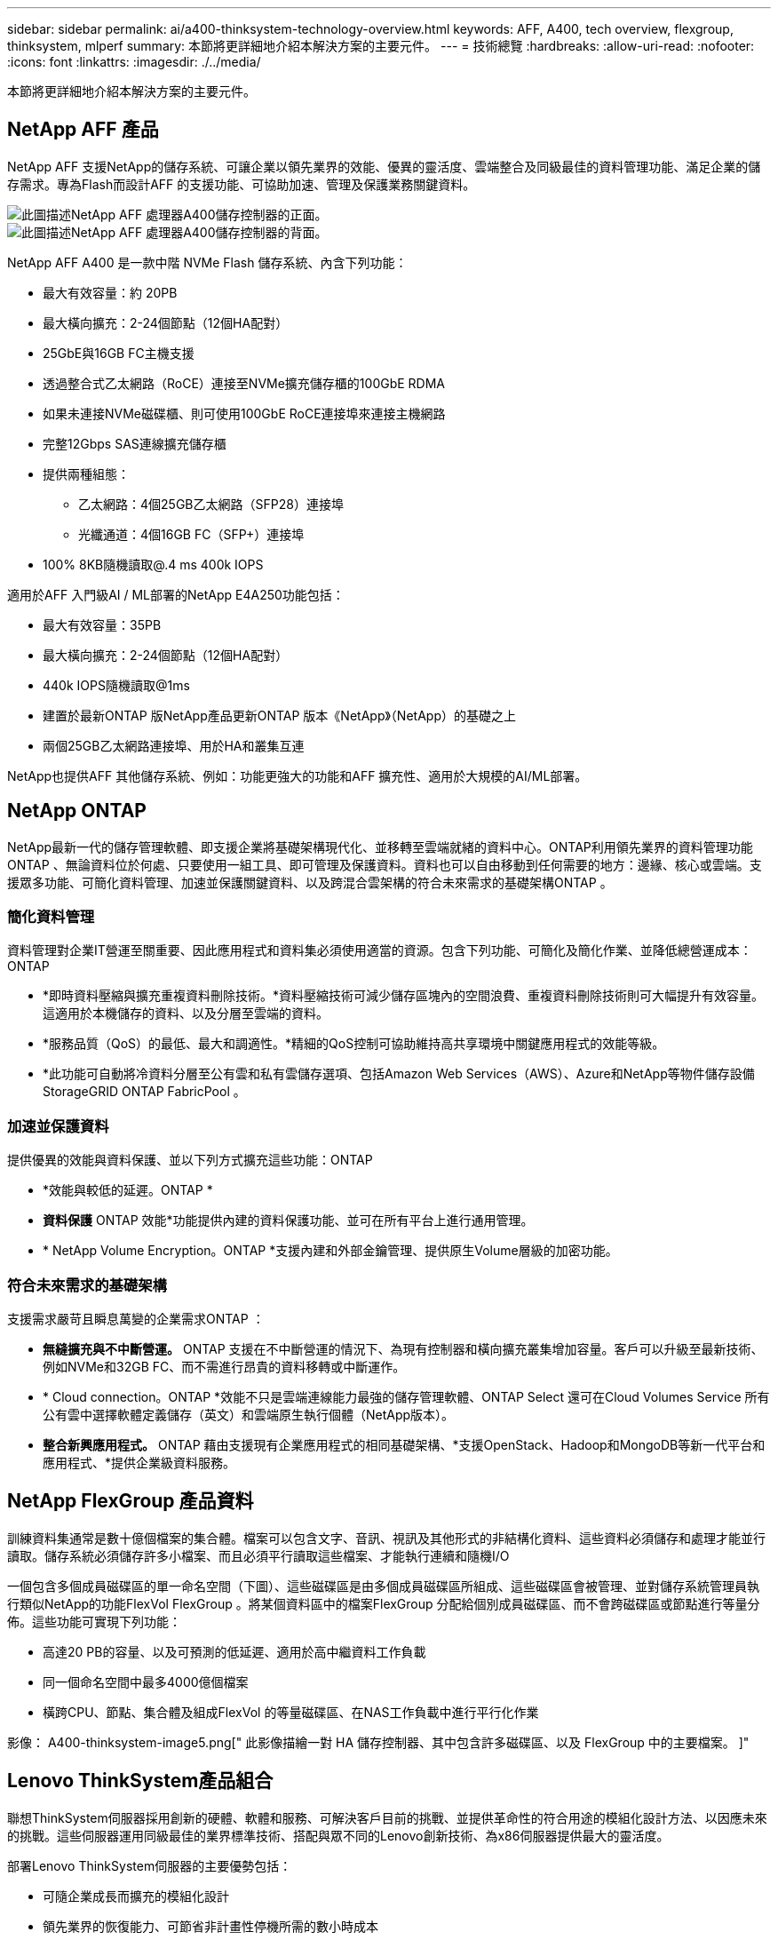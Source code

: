 ---
sidebar: sidebar 
permalink: ai/a400-thinksystem-technology-overview.html 
keywords: AFF, A400, tech overview, flexgroup, thinksystem, mlperf 
summary: 本節將更詳細地介紹本解決方案的主要元件。 
---
= 技術總覽
:hardbreaks:
:allow-uri-read: 
:nofooter: 
:icons: font
:linkattrs: 
:imagesdir: ./../media/


[role="lead"]
本節將更詳細地介紹本解決方案的主要元件。



== NetApp AFF 產品

NetApp AFF 支援NetApp的儲存系統、可讓企業以領先業界的效能、優異的靈活度、雲端整合及同級最佳的資料管理功能、滿足企業的儲存需求。專為Flash而設計AFF 的支援功能、可協助加速、管理及保護業務關鍵資料。

image::a400-thinksystem-image3.png[此圖描述NetApp AFF 處理器A400儲存控制器的正面。]

image::a400-thinksystem-image4.png[此圖描述NetApp AFF 處理器A400儲存控制器的背面。]

NetApp AFF A400 是一款中階 NVMe Flash 儲存系統、內含下列功能：

* 最大有效容量：約 20PB
* 最大橫向擴充：2-24個節點（12個HA配對）
* 25GbE與16GB FC主機支援
* 透過整合式乙太網路（RoCE）連接至NVMe擴充儲存櫃的100GbE RDMA
* 如果未連接NVMe磁碟櫃、則可使用100GbE RoCE連接埠來連接主機網路
* 完整12Gbps SAS連線擴充儲存櫃
* 提供兩種組態：
+
** 乙太網路：4個25GB乙太網路（SFP28）連接埠
** 光纖通道：4個16GB FC（SFP+）連接埠


* 100% 8KB隨機讀取@.4 ms 400k IOPS


適用於AFF 入門級AI / ML部署的NetApp E4A250功能包括：

* 最大有效容量：35PB
* 最大橫向擴充：2-24個節點（12個HA配對）
* 440k IOPS隨機讀取@1ms
* 建置於最新ONTAP 版NetApp產品更新ONTAP 版本《NetApp》（NetApp）的基礎之上
* 兩個25GB乙太網路連接埠、用於HA和叢集互連


NetApp也提供AFF 其他儲存系統、例如：功能更強大的功能和AFF 擴充性、適用於大規模的AI/ML部署。



== NetApp ONTAP

NetApp最新一代的儲存管理軟體、即支援企業將基礎架構現代化、並移轉至雲端就緒的資料中心。ONTAP利用領先業界的資料管理功能ONTAP 、無論資料位於何處、只要使用一組工具、即可管理及保護資料。資料也可以自由移動到任何需要的地方：邊緣、核心或雲端。支援眾多功能、可簡化資料管理、加速並保護關鍵資料、以及跨混合雲架構的符合未來需求的基礎架構ONTAP 。



=== 簡化資料管理

資料管理對企業IT營運至關重要、因此應用程式和資料集必須使用適當的資源。包含下列功能、可簡化及簡化作業、並降低總營運成本：ONTAP

* *即時資料壓縮與擴充重複資料刪除技術。*資料壓縮技術可減少儲存區塊內的空間浪費、重複資料刪除技術則可大幅提升有效容量。這適用於本機儲存的資料、以及分層至雲端的資料。
* *服務品質（QoS）的最低、最大和調適性。*精細的QoS控制可協助維持高共享環境中關鍵應用程式的效能等級。
* *此功能可自動將冷資料分層至公有雲和私有雲儲存選項、包括Amazon Web Services（AWS）、Azure和NetApp等物件儲存設備StorageGRID ONTAP FabricPool 。




=== 加速並保護資料

提供優異的效能與資料保護、並以下列方式擴充這些功能：ONTAP

* *效能與較低的延遲。ONTAP *
* *資料保護* ONTAP 效能*功能提供內建的資料保護功能、並可在所有平台上進行通用管理。
* * NetApp Volume Encryption。ONTAP *支援內建和外部金鑰管理、提供原生Volume層級的加密功能。




=== 符合未來需求的基礎架構

支援需求嚴苛且瞬息萬變的企業需求ONTAP ：

* *無縫擴充與不中斷營運。* ONTAP 支援在不中斷營運的情況下、為現有控制器和橫向擴充叢集增加容量。客戶可以升級至最新技術、例如NVMe和32GB FC、而不需進行昂貴的資料移轉或中斷運作。
* * Cloud connection。ONTAP *效能不只是雲端連線能力最強的儲存管理軟體、ONTAP Select 還可在Cloud Volumes Service 所有公有雲中選擇軟體定義儲存（英文）和雲端原生執行個體（NetApp版本）。
* *整合新興應用程式。* ONTAP 藉由支援現有企業應用程式的相同基礎架構、*支援OpenStack、Hadoop和MongoDB等新一代平台和應用程式、*提供企業級資料服務。




== NetApp FlexGroup 產品資料

訓練資料集通常是數十億個檔案的集合體。檔案可以包含文字、音訊、視訊及其他形式的非結構化資料、這些資料必須儲存和處理才能並行讀取。儲存系統必須儲存許多小檔案、而且必須平行讀取這些檔案、才能執行連續和隨機I/O

一個包含多個成員磁碟區的單一命名空間（下圖）、這些磁碟區是由多個成員磁碟區所組成、這些磁碟區會被管理、並對儲存系統管理員執行類似NetApp的功能FlexVol FlexGroup 。將某個資料區中的檔案FlexGroup 分配給個別成員磁碟區、而不會跨磁碟區或節點進行等量分佈。這些功能可實現下列功能：

* 高達20 PB的容量、以及可預測的低延遲、適用於高中繼資料工作負載
* 同一個命名空間中最多4000億個檔案
* 橫跨CPU、節點、集合體及組成FlexVol 的等量磁碟區、在NAS工作負載中進行平行化作業


影像： A400-thinksystem-image5.png[" 此影像描繪一對 HA 儲存控制器、其中包含許多磁碟區、以及 FlexGroup 中的主要檔案。 ]"



== Lenovo ThinkSystem產品組合

聯想ThinkSystem伺服器採用創新的硬體、軟體和服務、可解決客戶目前的挑戰、並提供革命性的符合用途的模組化設計方法、以因應未來的挑戰。這些伺服器運用同級最佳的業界標準技術、搭配與眾不同的Lenovo創新技術、為x86伺服器提供最大的靈活度。

部署Lenovo ThinkSystem伺服器的主要優勢包括：

* 可隨企業成長而擴充的模組化設計
* 領先業界的恢復能力、可節省非計畫性停機所需的數小時成本
* 快速Flash技術可降低延遲、縮短回應時間、並即時進行更聰明的資料管理


在AI領域、Lenovo正採取實用的方法、協助企業瞭解ML和AI在工作負載方面的優勢、並將其納入其中。Lenovo客戶可在Lenovo AI創新中心中探索及評估Lenovo AI產品、充分瞭解其特定使用案例的價值。為了縮短實現價值所需的時間、這種以客戶為中心的方法可讓客戶針對已準備好使用並針對AI最佳化的解決方案開發平台、提供概念驗證。



=== Lenovo SR670 V2

Lenovo ThinkSystem SR670 V2機架伺服器提供最佳效能、可加速AI和高效能運算（HPC）。SR670 V2支援多達八個GPU、適用於ML、DL和推斷的運算密集工作負載需求。

image::a400-thinksystem-image6.png[此影像描述三種SR670組態。第一個顯示四個SXM GPU、其中有八個2.5吋HS磁碟機和2個PCIe I/O插槽。第二個顯示四個雙寬GPU插槽或八個單寬GPU插槽、以及兩個PCIe I/O插槽、其中有八個2.5吋或四個3.5吋HS磁碟機。第三個顯示八個雙寬GPU插槽、其中包含六個EDSFF HS磁碟機和兩個PCIe I/O插槽。]

ThinkSystem SR670 V2搭載最新的可擴充Intel Xeon CPU、支援高階GPU（包括NVIDIA A100 80GB PCIe 8x GPU）、可為AI和HPC工作負載提供最佳化且加速的效能。

由於有更多工作負載使用加速器的效能、因此對GPU密度的需求增加。零售、金融服務、能源和醫療等產業正使用GPU來擷取更多洞見、並運用ML、DL和推斷技術來推動創新。

ThinkSystem SR670 V2是最佳化的企業級解決方案、可在正式作業環境中部署加速的HPC和AI工作負載、不僅能最大化系統效能、還能為採用新一代平台的超級運算叢集維持資料中心密度。

其他功能包括：

* 支援GPU直接RDMA I/O、高速網路介面卡可直接連線至GPU、以最大化I/O效能。
* 支援GPU直接儲存、其中NVMe磁碟機直接連接到GPU、以最大化儲存效能。




== MLPerf

MLPerf是領先業界的基準測試套件、可用來評估AI效能。在這項驗證中、我們將其影像分類基準測試與最受歡迎的AI架構之一MXNet搭配使用。MXNet_bet測試 訓練腳本用於推動AI訓練。此指令碼包含數種常用傳統模式的實作、其設計可盡可能快速。它可以在單一機器上執行、或在多個主機的分散式模式下執行。
